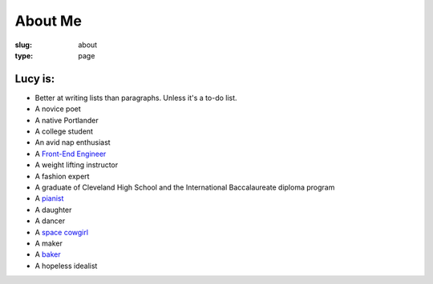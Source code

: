 About Me
========
:slug: about
:type: page

Lucy is:
--------

* Better at writing lists than paragraphs.  Unless it's a to-do list.
* A novice poet
* A native Portlander
* A college student
* An avid nap enthusiast
* A `Front-End Engineer <http://osuosl.org/about/people/lucy-wyman>`_
* A weight lifting instructor
* A fashion expert
* A graduate of Cleveland High School and the International Baccalaureate diploma program
* A `pianist <https://www.youtube.com/watch?v=83DJiJEt_zE>`_
* A daughter
* A dancer
* A `space cowgirl <https://www.youtube.com/watch?v=DzSC2__LXk4>`_
* A maker
* A `baker <http://recipes.lucywyman.me>`_
* A hopeless idealist

.. raw:: html

	<div class="polaroid">
	    <img src="theme/images/lucypicture3.jpg">
	</div>


